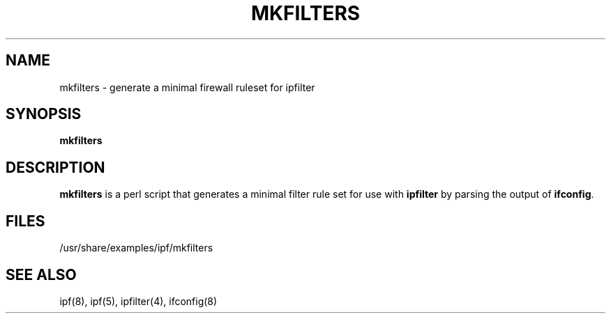 .\"	$NetBSD: mkfilters.1,v 1.2.2.2 2012/04/17 00:03:23 yamt Exp $
.\"
.TH MKFILTERS 1
.SH NAME
mkfilters \- generate a minimal firewall ruleset for ipfilter
.SH SYNOPSIS
.B mkfilters
.SH DESCRIPTION
.PP
\fBmkfilters\fP is a perl script that generates a minimal filter rule set for
use with \fBipfilter\fP by parsing the output of \fBifconfig\fP.
.DT
.SH FILES
/usr/share/examples/ipf/mkfilters
.SH SEE ALSO
ipf(8), ipf(5), ipfilter(4), ifconfig(8)
